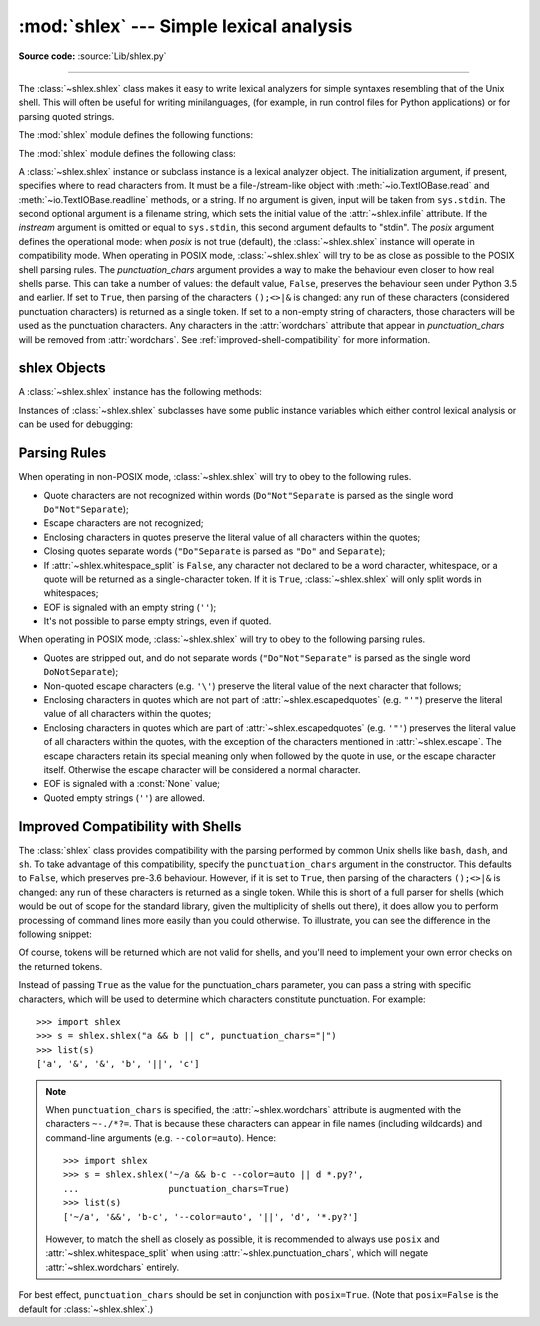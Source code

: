 :mod:`shlex` --- Simple lexical analysis
========================================

.. module:: shlex
   :synopsis: Simple lexical analysis for Unix shell-like languages.

.. moduleauthor:: Eric S. Raymond <esr@snark.thyrsus.com>
.. moduleauthor:: Gustavo Niemeyer <niemeyer@conectiva.com>
.. sectionauthor:: Eric S. Raymond <esr@snark.thyrsus.com>
.. sectionauthor:: Gustavo Niemeyer <niemeyer@conectiva.com>

**Source code:** :source:`Lib/shlex.py`

--------------

The :class:`~shlex.shlex` class makes it easy to write lexical analyzers for
simple syntaxes resembling that of the Unix shell.  This will often be useful
for writing minilanguages, (for example, in run control files for Python
applications) or for parsing quoted strings.

The :mod:`shlex` module defines the following functions:


.. function:: split(s, comments=False, posix=True)

   Split the string *s* using shell-like syntax. If *comments* is :const:`False`
   (the default), the parsing of comments in the given string will be disabled
   (setting the :attr:`~shlex.commenters` attribute of the
   :class:`~shlex.shlex` instance to the empty string).  This function operates
   in POSIX mode by default, but uses non-POSIX mode if the *posix* argument is
   false.

   .. note::

      Since the :func:`split` function instantiates a :class:`~shlex.shlex`
      instance, passing ``None`` for *s* will read the string to split from
      standard input.


.. function:: quote(s)

   Return a shell-escaped version of the string *s*.  The returned value is a
   string that can safely be used as one token in a shell command line, for
   cases where you cannot use a list.

   This idiom would be unsafe:

      >>> filename = 'somefile; rm -rf ~'
      >>> command = 'ls -l {}'.format(filename)
      >>> print(command)  # executed by a shell: boom!
      ls -l somefile; rm -rf ~

   :func:`quote` lets you plug the security hole:

      >>> from shlex import quote
      >>> command = 'ls -l {}'.format(quote(filename))
      >>> print(command)
      ls -l 'somefile; rm -rf ~'
      >>> remote_command = 'ssh home {}'.format(quote(command))
      >>> print(remote_command)
      ssh home 'ls -l '"'"'somefile; rm -rf ~'"'"''

   The quoting is compatible with UNIX shells and with :func:`split`:

      >>> from shlex import split
      >>> remote_command = split(remote_command)
      >>> remote_command
      ['ssh', 'home', "ls -l 'somefile; rm -rf ~'"]
      >>> command = split(remote_command[-1])
      >>> command
      ['ls', '-l', 'somefile; rm -rf ~']

   .. versionadded:: 3.3

The :mod:`shlex` module defines the following class:


.. class:: shlex(instream=None, infile=None, posix=False, punctuation_chars=False)

   A :class:`~shlex.shlex` instance or subclass instance is a lexical analyzer
   object.  The initialization argument, if present, specifies where to read
   characters from.  It must be a file-/stream-like object with
   :meth:`~io.TextIOBase.read` and :meth:`~io.TextIOBase.readline` methods, or
   a string.  If no argument is given, input will be taken from ``sys.stdin``.
   The second optional argument is a filename string, which sets the initial
   value of the :attr:`~shlex.infile` attribute.  If the *instream*
   argument is omitted or equal to ``sys.stdin``, this second argument
   defaults to "stdin".  The *posix* argument defines the operational mode:
   when *posix* is not true (default), the :class:`~shlex.shlex` instance will
   operate in compatibility mode.  When operating in POSIX mode,
   :class:`~shlex.shlex` will try to be as close as possible to the POSIX shell
   parsing rules.  The *punctuation_chars* argument provides a way to make the
   behaviour even closer to how real shells parse.  This can take a number of
   values: the default value, ``False``, preserves the behaviour seen under
   Python 3.5 and earlier.  If set to ``True``, then parsing of the characters
   ``();<>|&`` is changed: any run of these characters (considered punctuation
   characters) is returned as a single token.  If set to a non-empty string of
   characters, those characters will be used as the punctuation characters.  Any
   characters in the :attr:`wordchars` attribute that appear in
   *punctuation_chars* will be removed from :attr:`wordchars`.  See
   :ref:`improved-shell-compatibility` for more information.

   .. versionchanged:: 3.6
      The *punctuation_chars* parameter was added.

.. seealso::

   Module :mod:`configparser`
      Parser for configuration files similar to the Windows :file:`.ini` files.


.. _shlex-objects:

shlex Objects
-------------

A :class:`~shlex.shlex` instance has the following methods:


.. method:: shlex.get_token()

   Return a token.  If tokens have been stacked using :meth:`push_token`, pop a
   token off the stack.  Otherwise, read one from the input stream.  If reading
   encounters an immediate end-of-file, :attr:`eof` is returned (the empty
   string (``''``) in non-POSIX mode, and ``None`` in POSIX mode).


.. method:: shlex.push_token(str)

   Push the argument onto the token stack.


.. method:: shlex.read_token()

   Read a raw token.  Ignore the pushback stack, and do not interpret source
   requests.  (This is not ordinarily a useful entry point, and is documented here
   only for the sake of completeness.)


.. method:: shlex.sourcehook(filename)

   When :class:`~shlex.shlex` detects a source request (see :attr:`source`
   below) this method is given the following token as argument, and expected
   to return a tuple consisting of a filename and an open file-like object.

   Normally, this method first strips any quotes off the argument.  If the result
   is an absolute pathname, or there was no previous source request in effect, or
   the previous source was a stream (such as ``sys.stdin``), the result is left
   alone.  Otherwise, if the result is a relative pathname, the directory part of
   the name of the file immediately before it on the source inclusion stack is
   prepended (this behavior is like the way the C preprocessor handles ``#include
   "file.h"``).

   The result of the manipulations is treated as a filename, and returned as the
   first component of the tuple, with :func:`open` called on it to yield the second
   component. (Note: this is the reverse of the order of arguments in instance
   initialization!)

   This hook is exposed so that you can use it to implement directory search paths,
   addition of file extensions, and other namespace hacks. There is no
   corresponding 'close' hook, but a shlex instance will call the
   :meth:`~io.IOBase.close` method of the sourced input stream when it returns
   EOF.

   For more explicit control of source stacking, use the :meth:`push_source` and
   :meth:`pop_source` methods.


.. method:: shlex.push_source(newstream, newfile=None)

   Push an input source stream onto the input stack.  If the filename argument is
   specified it will later be available for use in error messages.  This is the
   same method used internally by the :meth:`sourcehook` method.


.. method:: shlex.pop_source()

   Pop the last-pushed input source from the input stack. This is the same method
   used internally when the lexer reaches EOF on a stacked input stream.


.. method:: shlex.error_leader(infile=None, lineno=None)

   This method generates an error message leader in the format of a Unix C compiler
   error label; the format is ``'"%s", line %d: '``, where the ``%s`` is replaced
   with the name of the current source file and the ``%d`` with the current input
   line number (the optional arguments can be used to override these).

   This convenience is provided to encourage :mod:`shlex` users to generate error
   messages in the standard, parseable format understood by Emacs and other Unix
   tools.

Instances of :class:`~shlex.shlex` subclasses have some public instance
variables which either control lexical analysis or can be used for debugging:


.. attribute:: shlex.commenters

   The string of characters that are recognized as comment beginners. All
   characters from the comment beginner to end of line are ignored. Includes just
   ``'#'`` by default.


.. attribute:: shlex.wordchars

   The string of characters that will accumulate into multi-character tokens.  By
   default, includes all ASCII alphanumerics and underscore.  In POSIX mode, the
   accented characters in the Latin-1 set are also included.  If
   :attr:`punctuation_chars` is not empty, the characters ``~-./*?=``, which can
   appear in filename specifications and command line parameters, will also be
   included in this attribute, and any characters which appear in
   ``punctuation_chars`` will be removed from ``wordchars`` if they are present
   there. If :attr:`whitespace_split` is set to ``True``, this will have no
   effect.


.. attribute:: shlex.whitespace

   Characters that will be considered whitespace and skipped.  Whitespace bounds
   tokens.  By default, includes space, tab, linefeed and carriage-return.


.. attribute:: shlex.escape

   Characters that will be considered as escape. This will be only used in POSIX
   mode, and includes just ``'\'`` by default.


.. attribute:: shlex.quotes

   Characters that will be considered string quotes.  The token accumulates until
   the same quote is encountered again (thus, different quote types protect each
   other as in the shell.)  By default, includes ASCII single and double quotes.


.. attribute:: shlex.escapedquotes

   Characters in :attr:`quotes` that will interpret escape characters defined in
   :attr:`escape`.  This is only used in POSIX mode, and includes just ``'"'`` by
   default.


.. attribute:: shlex.whitespace_split

   If ``True``, tokens will only be split in whitespaces.  This is useful, for
   example, for parsing command lines with :class:`~shlex.shlex`, getting
   tokens in a similar way to shell arguments.  When used in combination with
   :attr:`punctuation_chars`, tokens will be split on whitespace in addition to
   those characters.

   .. versionchanged:: 3.8
      The :attr:`punctuation_chars` attribute was made compatible with the
      :attr:`whitespace_split` attribute.


.. attribute:: shlex.infile

   The name of the current input file, as initially set at class instantiation time
   or stacked by later source requests.  It may be useful to examine this when
   constructing error messages.


.. attribute:: shlex.instream

   The input stream from which this :class:`~shlex.shlex` instance is reading
   characters.


.. attribute:: shlex.source

   This attribute is ``None`` by default.  If you assign a string to it, that
   string will be recognized as a lexical-level inclusion request similar to the
   ``source`` keyword in various shells.  That is, the immediately following token
   will be opened as a filename and input will be taken from that stream until
   EOF, at which point the :meth:`~io.IOBase.close` method of that stream will be
   called and the input source will again become the original input stream.  Source
   requests may be stacked any number of levels deep.


.. attribute:: shlex.debug

   If this attribute is numeric and ``1`` or more, a :class:`~shlex.shlex`
   instance will print verbose progress output on its behavior.  If you need
   to use this, you can read the module source code to learn the details.


.. attribute:: shlex.lineno

   Source line number (count of newlines seen so far plus one).


.. attribute:: shlex.token

   The token buffer.  It may be useful to examine this when catching exceptions.


.. attribute:: shlex.eof

   Token used to determine end of file. This will be set to the empty string
   (``''``), in non-POSIX mode, and to ``None`` in POSIX mode.


.. attribute:: shlex.punctuation_chars

   Characters that will be considered punctuation. Runs of punctuation
   characters will be returned as a single token. However, note that no
   semantic validity checking will be performed: for example, '>>>' could be
   returned as a token, even though it may not be recognised as such by shells.

   .. versionadded:: 3.6


.. _shlex-parsing-rules:

Parsing Rules
-------------

When operating in non-POSIX mode, :class:`~shlex.shlex` will try to obey to the
following rules.

* Quote characters are not recognized within words (``Do"Not"Separate`` is
  parsed as the single word ``Do"Not"Separate``);

* Escape characters are not recognized;

* Enclosing characters in quotes preserve the literal value of all characters
  within the quotes;

* Closing quotes separate words (``"Do"Separate`` is parsed as ``"Do"`` and
  ``Separate``);

* If :attr:`~shlex.whitespace_split` is ``False``, any character not
  declared to be a word character, whitespace, or a quote will be returned as
  a single-character token. If it is ``True``, :class:`~shlex.shlex` will only
  split words in whitespaces;

* EOF is signaled with an empty string (``''``);

* It's not possible to parse empty strings, even if quoted.

When operating in POSIX mode, :class:`~shlex.shlex` will try to obey to the
following parsing rules.

* Quotes are stripped out, and do not separate words (``"Do"Not"Separate"`` is
  parsed as the single word ``DoNotSeparate``);

* Non-quoted escape characters (e.g. ``'\'``) preserve the literal value of the
  next character that follows;

* Enclosing characters in quotes which are not part of
  :attr:`~shlex.escapedquotes` (e.g. ``"'"``) preserve the literal value
  of all characters within the quotes;

* Enclosing characters in quotes which are part of
  :attr:`~shlex.escapedquotes` (e.g. ``'"'``) preserves the literal value
  of all characters within the quotes, with the exception of the characters
  mentioned in :attr:`~shlex.escape`.  The escape characters retain its
  special meaning only when followed by the quote in use, or the escape
  character itself. Otherwise the escape character will be considered a
  normal character.

* EOF is signaled with a :const:`None` value;

* Quoted empty strings (``''``) are allowed.

.. _improved-shell-compatibility:

Improved Compatibility with Shells
----------------------------------

.. versionadded:: 3.6

The :class:`shlex` class provides compatibility with the parsing performed by
common Unix shells like ``bash``, ``dash``, and ``sh``.  To take advantage of
this compatibility, specify the ``punctuation_chars`` argument in the
constructor.  This defaults to ``False``, which preserves pre-3.6 behaviour.
However, if it is set to ``True``, then parsing of the characters ``();<>|&``
is changed: any run of these characters is returned as a single token.  While
this is short of a full parser for shells (which would be out of scope for the
standard library, given the multiplicity of shells out there), it does allow
you to perform processing of command lines more easily than you could
otherwise.  To illustrate, you can see the difference in the following snippet:

.. doctest::
   :options: +NORMALIZE_WHITESPACE

    >>> import shlex
    >>> text = "a && b; c && d || e; f >'abc'; (def \"ghi\")"
    >>> s = shlex.shlex(text, posix=True)
    >>> s.whitespace_split = True
    >>> list(s)
    ['a', '&&', 'b;', 'c', '&&', 'd', '||', 'e;', 'f', '>abc;', '(def', 'ghi)']
    >>> s = shlex.shlex(text, posix=True, punctuation_chars=True)
    >>> s.whitespace_split = True
    >>> list(s)
    ['a', '&&', 'b', ';', 'c', '&&', 'd', '||', 'e', ';', 'f', '>', 'abc', ';',
    '(', 'def', 'ghi', ')']

Of course, tokens will be returned which are not valid for shells, and you'll
need to implement your own error checks on the returned tokens.

Instead of passing ``True`` as the value for the punctuation_chars parameter,
you can pass a string with specific characters, which will be used to determine
which characters constitute punctuation. For example::

    >>> import shlex
    >>> s = shlex.shlex("a && b || c", punctuation_chars="|")
    >>> list(s)
    ['a', '&', '&', 'b', '||', 'c']

.. note:: When ``punctuation_chars`` is specified, the :attr:`~shlex.wordchars`
   attribute is augmented with the characters ``~-./*?=``.  That is because these
   characters can appear in file names (including wildcards) and command-line
   arguments (e.g. ``--color=auto``). Hence::

      >>> import shlex
      >>> s = shlex.shlex('~/a && b-c --color=auto || d *.py?',
      ...                 punctuation_chars=True)
      >>> list(s)
      ['~/a', '&&', 'b-c', '--color=auto', '||', 'd', '*.py?']

   However, to match the shell as closely as possible, it is recommended to
   always use ``posix`` and :attr:`~shlex.whitespace_split` when using
   :attr:`~shlex.punctuation_chars`, which will negate
   :attr:`~shlex.wordchars` entirely.

For best effect, ``punctuation_chars`` should be set in conjunction with
``posix=True``. (Note that ``posix=False`` is the default for
:class:`~shlex.shlex`.)
